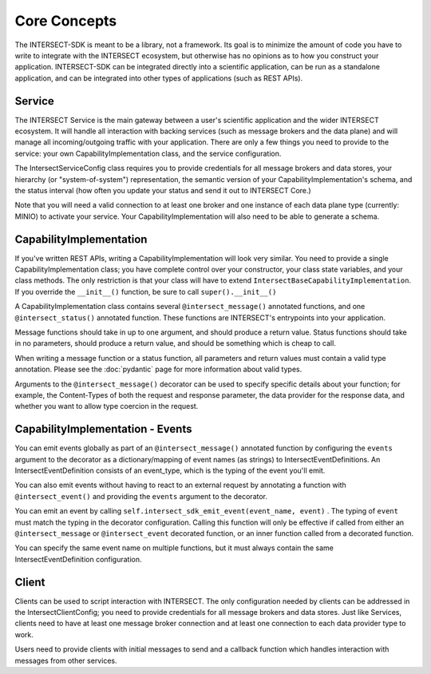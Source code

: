 Core Concepts
=============

The INTERSECT-SDK is meant to be a library, not a framework. Its goal is to minimize the amount of code you have to write to integrate with
the INTERSECT ecosystem, but otherwise has no opinions as to how you construct your application. INTERSECT-SDK can be integrated directly into a
scientific application, can be run as a standalone application, and can be integrated into other types of applications (such as REST APIs).

Service
-------

The INTERSECT Service is the main gateway between a user's scientific application and the wider INTERSECT ecosystem. It will handle all interaction
with backing services (such as message brokers and the data plane) and will manage all incoming/outgoing traffic with your application. There are only
a few things you need to provide to the service: your own CapabilityImplementation class, and the service configuration.

The IntersectServiceConfig class requires you to provide credentials for all message brokers and data stores, your hierarchy (or "system-of-system") representation,
the semantic version of your CapabilityImplementation's schema, and the status interval (how often you update your status and send it out to INTERSECT Core.)

Note that you will need a valid connection to at least one broker and one instance of each data plane type (currently: MINIO) to activate your service.
Your CapabilityImplementation will also need to be able to generate a schema.

CapabilityImplementation
------------------------

If you've written REST APIs, writing a CapabilityImplementation will look very similar. You need to provide a single CapabilityImplementation class; you have complete control over your constructor, your class state variables, and your class methods.
The only restriction is that your class will have to extend ``IntersectBaseCapabilityImplementation``. If you override the ``__init__()`` function, be sure to call ``super().__init__()``

A CapabilityImplementation class contains several ``@intersect_message()`` annotated functions, and one ``@intersect_status()`` annotated function.
These functions are INTERSECT's entrypoints into your application.

Message functions should take in up to one argument, and should produce a return value. Status functions should take in no parameters,
should produce a return value, and should be something which is cheap to call.

When writing a message function or a status function, all parameters and return values must contain a valid type annotation.
Please see the :doc:`pydantic` page for more information about valid types.

Arguments to the ``@intersect_message()`` decorator can be used to specify specific details about your function; for example, the Content-Types of both the request and response parameter, the data provider for the response data, and whether you want to allow type coercion in the request.

CapabilityImplementation - Events
---------------------------------

You can emit events globally as part of an ``@intersect_message()`` annotated function by configuring the ``events`` argument to the decorator as a dictionary/mapping of event names (as strings) to IntersectEventDefinitions.
An IntersectEventDefinition consists of an event_type, which is the typing of the event you'll emit.

You can also emit events without having to react to an external request by annotating a function with ``@intersect_event()`` and providing the ``events`` argument to the decorator.

You can emit an event by calling ``self.intersect_sdk_emit_event(event_name, event)`` . The typing of ``event`` must match the typing in the decorator configuration.
Calling this function will only be effective if called from either an ``@intersect_message`` or ``@intersect_event`` decorated function, or an inner function called from a decorated function.

You can specify the same event name on multiple functions, but it must always contain the same IntersectEventDefinition configuration.

Client
------

Clients can be used to script interaction with INTERSECT. The only configuration needed by clients can be addressed in the IntersectClientConfig;
you need to provide credentials for all message brokers and data stores. Just like Services, clients need to have at least one message broker connection
and at least one connection to each data provider type to work.

Users need to provide clients with initial messages to send and a callback function which handles interaction with messages from other services.
